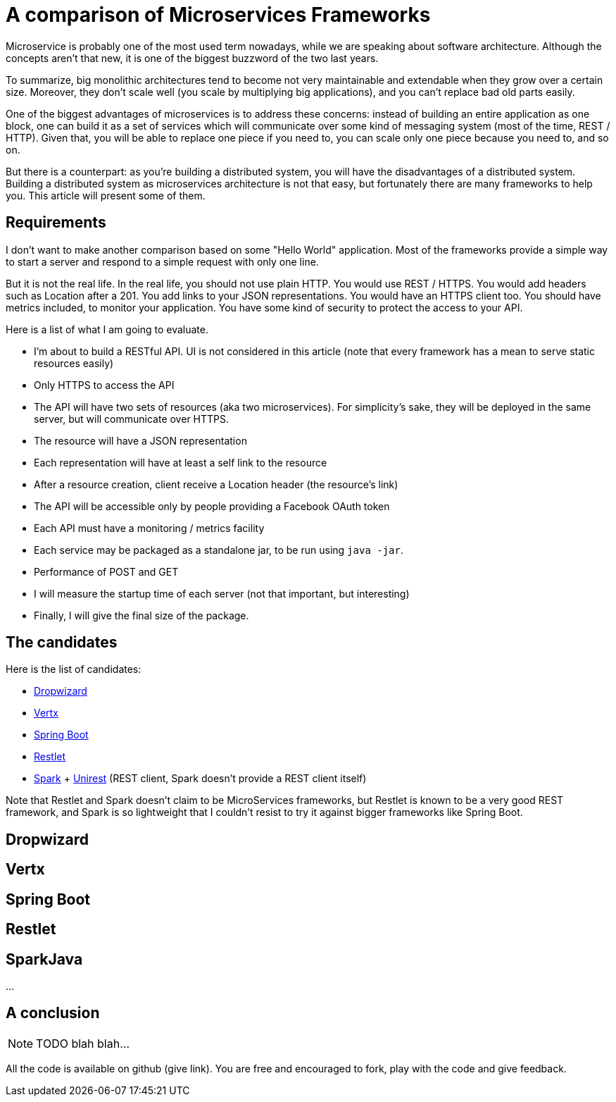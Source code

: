 = A comparison of Microservices Frameworks
:hp-tags: Tech, Microservices, REST

Microservice is probably one of the most used term nowadays, while we are speaking about software architecture. Although the concepts aren't that new, it is one of the biggest buzzword of the two last years.

To summarize, big monolithic architectures tend to become not very maintainable and extendable when they grow over a certain size. Moreover, they don't scale well (you scale by multiplying big applications), and you can't replace bad old parts easily.

One of the biggest advantages of microservices is to address these concerns: instead of building an entire application as one block, one can build it as a set of services which will communicate over some kind of messaging system (most of the time, REST / HTTP). Given that, you will be able to replace one piece if you need to, you can scale only one piece because you need to, and so on.

But there is a counterpart: as you're building a distributed system, you will have the disadvantages of a distributed system. Building a distributed system as microservices architecture is not that easy, but fortunately there are many frameworks to help you. This article will present some of them.


== Requirements

I don't want to make another comparison based on some "Hello World" application. Most of the frameworks provide a simple way to start a server and respond to a simple request with only one line.

But it is not the real life. In the real life, you should not use plain HTTP. You would use REST / HTTPS. You would add headers such as Location after a 201. You add links to your JSON representations. You would have an HTTPS client too. You should have metrics included, to monitor your application. You have some kind of security to protect the access to your API.

Here is a list of what I am going to evaluate.

* I'm about to build a RESTful API. UI is not considered in this article (note that every framework has a mean to serve static resources easily)
* Only HTTPS to access the API
* The API will have two sets of resources (aka two microservices). For simplicity's sake, they will be deployed in the same server, but will communicate over HTTPS.
* The resource will have a JSON representation
* Each representation will have at least a self link to the resource
* After a resource creation, client receive a Location header (the resource's link)
* The API will be accessible only by people providing a Facebook OAuth token
* Each API must have a monitoring / metrics facility
* Each service may be packaged as a standalone jar, to be run using `java -jar`.
* Performance of POST and GET
* I will measure the startup time of each server (not that important, but interesting)
* Finally, I will give the final size of the package.

== The candidates

Here is the list of candidates:

* http://www.dropwizard.io/[Dropwizard]
* http://vertx.io/[Vertx]
* http://projects.spring.io/spring-boot/[Spring Boot]
* http://restlet.com/projects/restlet-framework/[Restlet]
* http://sparkjava.com/[Spark] + http://unirest.io/java.html[Unirest] (REST client, Spark doesn't provide a REST client itself)

Note that Restlet and Spark doesn't claim to be MicroServices frameworks, but Restlet is known to be a very good REST framework, and Spark is so lightweight that I couldn't resist to try it against bigger frameworks like Spring Boot.

== Dropwizard

== Vertx

== Spring Boot

== Restlet

== SparkJava

...

////
Toute remarque et aide à l'amélioration est bienvenue :)
////

== A conclusion

NOTE: TODO blah blah...

All the code is available on github (give link). You are free and encouraged to fork, play with the code and give feedback.